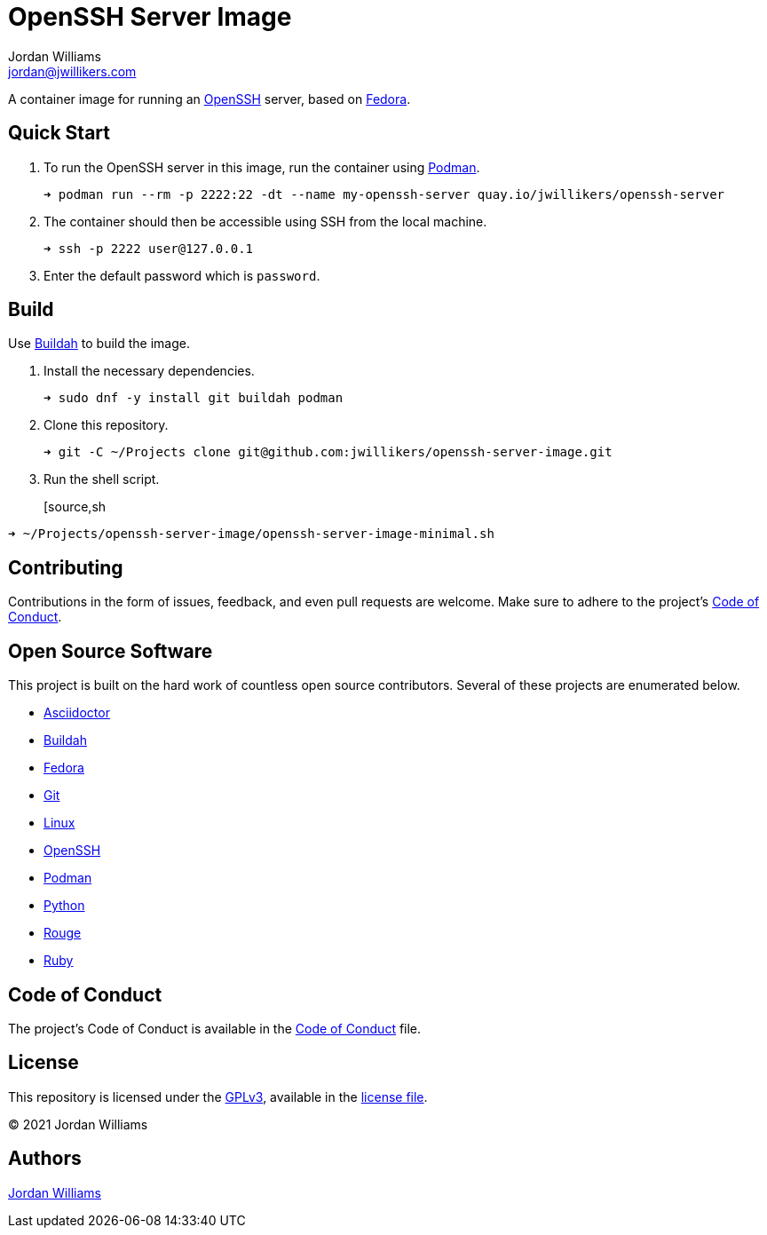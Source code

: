 = OpenSSH Server Image
Jordan Williams <jordan@jwillikers.com>
:experimental:
:icons: font
ifdef::env-github[]
:tip-caption: :bulb:
:note-caption: :information_source:
:important-caption: :heavy_exclamation_mark:
:caution-caption: :fire:
:warning-caption: :warning:
endif::[]
:Buildah: https://buildah.io/[Buildah]
:Fedora: https://getfedora.org/[Fedora]
:OpenSSH: https://www.openssh.com/[OpenSSH]
:Podman: https://podman.io/[Podman]

// todo image:https://img.shields.io/github/workflow/status/jwillikers/openssh-server-image[GitHub Workflow Status]

A container image for running an {OpenSSH} server, based on {Fedora}.

== Quick Start

. To run the OpenSSH server in this image, run the container using {Podman}.
+
[source,sh]
----
➜ podman run --rm -p 2222:22 -dt --name my-openssh-server quay.io/jwillikers/openssh-server
----

. The container should then be accessible using SSH from the local machine.
+
[source,sh]
----
➜ ssh -p 2222 user@127.0.0.1
----

. Enter the default password which is `password`.

== Build

Use {Buildah} to build the image.

. Install the necessary dependencies.
+
[source,sh]
----
➜ sudo dnf -y install git buildah podman
----

. Clone this repository.
+
[source,sh]
----
➜ git -C ~/Projects clone git@github.com:jwillikers/openssh-server-image.git
----

. Run the shell script.
+
[source,sh
----
➜ ~/Projects/openssh-server-image/openssh-server-image-minimal.sh
----

// https://developers.redhat.com/blog/2019/08/14/best-practices-for-running-buildah-in-a-container#setup

// mkdir containers
// -v /var/lib/containers/storage:/var/lib/shared:ro

//. Run the shell script.
//+
//[source,sh]
//----
//➜ podman run --rm --volume containers:/var/lib/containers:Z --volume "$PWD":/home/buildah:z --workdir /home/buildah --device /dev/fuse quay.io/buildah/stable buildah unshare ./openssh-server-image.sh
//----

== Contributing

Contributions in the form of issues, feedback, and even pull requests are welcome.
Make sure to adhere to the project's link:CODE_OF_CONDUCT.adoc[Code of Conduct].

== Open Source Software

This project is built on the hard work of countless open source contributors.
Several of these projects are enumerated below.

* https://asciidoctor.org/[Asciidoctor]
* {Buildah}
* {Fedora}
* https://git-scm.com/[Git]
* https://www.linuxfoundation.org/[Linux]
* {OpenSSH}
* {Podman}
* https://www.python.org/[Python]
* https://rouge.jneen.net/[Rouge]
* https://www.ruby-lang.org/en/[Ruby]

== Code of Conduct

The project's Code of Conduct is available in the link:CODE_OF_CONDUCT.adoc[Code of Conduct] file.

== License

This repository is licensed under the https://www.gnu.org/licenses/gpl-3.0.html[GPLv3], available in the link:LICENSE.adoc[license file].

© 2021 Jordan Williams

== Authors

mailto:{email}[{author}]
